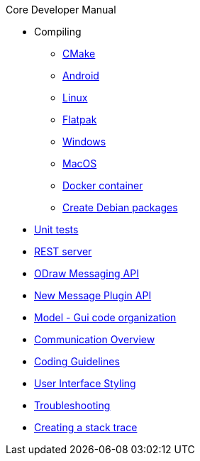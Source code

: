 .Core Developer Manual
* Compiling
** xref:cmake.adoc[CMake]
** xref:android.adoc[Android]
** xref:linux.adoc[Linux]
** xref:linux.adoc#_flatpak[Flatpak]
** xref:windows.adoc[Windows]
** xref:mac-osx.adoc[MacOS]
** xref:docker.adoc[Docker container]
** xref:create-deb-package.adoc[Create Debian packages]
* xref:unit-tests.adoc[Unit tests]
* xref:rest-interface.adoc[REST server]
* xref:odraw-messaging.adoc[ODraw Messaging API]
* xref:plugin-messaging.adoc[New Message Plugin API]
* xref:gui-model.adoc[Model - Gui code organization]
* xref:comm-overview.adoc[Communication Overview]
* xref:coding-guidelines.adoc[Coding Guidelines]
* xref:user-interface-styling.adoc[User Interface Styling]
* xref:troubleshooting.adoc[Troubleshooting]
* xref:stacktrace.adoc[Creating a stack trace]
